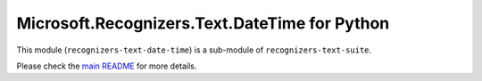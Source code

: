 =====================================================
Microsoft.Recognizers.Text.DateTime for Python
=====================================================

This module (``recognizers-text-date-time``) is a sub-module of
``recognizers-text-suite``.

Please check the `main README`_ for more details.

.. _main README: https://github.com/Microsoft/Recognizers-Text/tree/master/Python